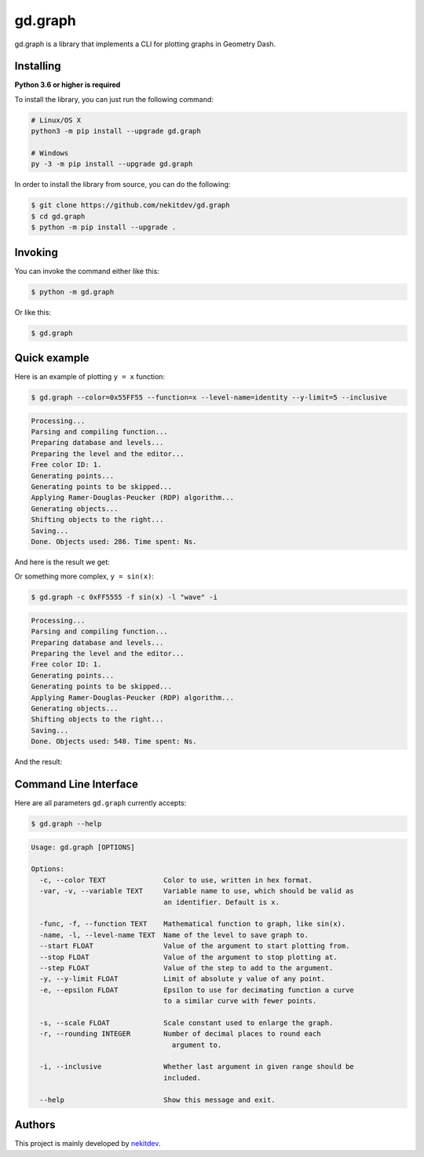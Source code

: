 gd.graph
========

.. image:: https://img.shields.io/pypi/l/gd.graph.svg
    :target: https://opensource.org/licenses/MIT
    :alt: Project License

.. image:: https://img.shields.io/pypi/v/gd.graph.svg
    :target: https://pypi.python.org/pypi/gd.graph
    :alt: Library Version

.. image:: https://img.shields.io/pypi/pyversions/gd.graph.svg
    :target: https://pypi.python.org/pypi/gd.graph
    :alt: Required Python Versions

.. image:: https://img.shields.io/pypi/status/gd.graph.svg
    :target: https://github.com/nekitdev/gd.graph
    :alt: Development Status

.. image:: https://img.shields.io/pypi/dw/gd.graph.svg
    :target: https://pypi.python.org/pypi/gd.graph
    :alt: Library Downloads / Week

.. image:: https://app.codacy.com/project/badge/Grade/e791035c646345a88423fd62fb9a6b26
    :target: https://www.codacy.com/gh/nekitdev/gd.graph
    :alt: Code Quality

gd.graph is a library that implements a CLI for plotting graphs in Geometry Dash.

Installing
----------

**Python 3.6 or higher is required**

To install the library, you can just run the following command:

.. code:: sh

    # Linux/OS X
    python3 -m pip install --upgrade gd.graph

    # Windows
    py -3 -m pip install --upgrade gd.graph

In order to install the library from source, you can do the following:

.. code:: sh

    $ git clone https://github.com/nekitdev/gd.graph
    $ cd gd.graph
    $ python -m pip install --upgrade .

Invoking
--------

You can invoke the command either like this:

.. code:: sh

    $ python -m gd.graph

Or like this:

.. code:: sh

    $ gd.graph

Quick example
-------------

Here is an example of plotting ``y = x`` function:

.. code:: sh

    $ gd.graph --color=0x55FF55 --function=x --level-name=identity --y-limit=5 --inclusive

.. code:: text

    Processing...
    Parsing and compiling function...
    Preparing database and levels...
    Preparing the level and the editor...
    Free color ID: 1.
    Generating points...
    Generating points to be skipped...
    Applying Ramer-Douglas-Peucker (RDP) algorithm...
    Generating objects...
    Shifting objects to the right...
    Saving...
    Done. Objects used: 286. Time spent: Ns.

And here is the result we get:

.. image:: ./y=x.png
    :target: ./y=x.png
    :alt: y = x

Or something more complex, ``y = sin(x)``:

.. code:: sh

    $ gd.graph -c 0xFF5555 -f sin(x) -l "wave" -i

.. code:: text

    Processing...
    Parsing and compiling function...
    Preparing database and levels...
    Preparing the level and the editor...
    Free color ID: 1.
    Generating points...
    Generating points to be skipped...
    Applying Ramer-Douglas-Peucker (RDP) algorithm...
    Generating objects...
    Shifting objects to the right...
    Saving...
    Done. Objects used: 548. Time spent: Ns.

And the result:

.. image:: ./y=sin(x).png
    :target: ./y=sin(x).png
    :alt: y = sin(x)

Command Line Interface
----------------------

Here are all parameters ``gd.graph`` currently accepts:

.. code:: sh

    $ gd.graph --help

.. code:: text

    Usage: gd.graph [OPTIONS]

    Options:
      -c, --color TEXT              Color to use, written in hex format.
      -var, -v, --variable TEXT     Variable name to use, which should be valid as
                                    an identifier. Default is x.

      -func, -f, --function TEXT    Mathematical function to graph, like sin(x).
      -name, -l, --level-name TEXT  Name of the level to save graph to.
      --start FLOAT                 Value of the argument to start plotting from.
      --stop FLOAT                  Value of the argument to stop plotting at.
      --step FLOAT                  Value of the step to add to the argument.
      -y, --y-limit FLOAT           Limit of absolute y value of any point.
      -e, --epsilon FLOAT           Epsilon to use for decimating function a curve
                                    to a similar curve with fewer points.

      -s, --scale FLOAT             Scale constant used to enlarge the graph.
      -r, --rounding INTEGER        Number of decimal places to round each
                                      argument to.

      -i, --inclusive               Whether last argument in given range should be
                                    included.

      --help                        Show this message and exit.

Authors
-------

This project is mainly developed by `nekitdev <https://github.com/nekitdev>`_.
